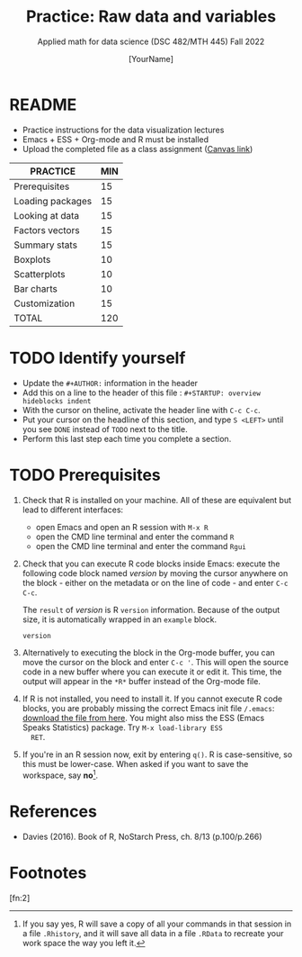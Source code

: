 #+TITLE:Practice: Raw data and variables
#+AUTHOR: [YourName]
#+SUBTITLE: Applied math for data science (DSC 482/MTH 445) Fall 2022
#+OPTIONS: toc:nil num:nil ^:nil
* README

  - Practice instructions for the data visualization lectures
  - Emacs + ESS + Org-mode and R must be installed
  - Upload the completed file as a class assignment ([[https://lyon.instructure.com/courses/571/assignments/1704][Canvas link]])

  #+name: tab:3_practice
  | PRACTICE         | MIN |
  |------------------+-----|
  | Prerequisites    |  15 |
  | Loading packages |  15 |
  | Looking at data  |  15 |
  | Factors vectors  |  15 |
  | Summary stats    |  15 |
  | Boxplots         |  10 |
  | Scatterplots     |  10 |
  | Bar charts       |  10 |
  | Customization    |  15 |
  |------------------+-----|
  | TOTAL            | 120 |
  #+TBLFM: @11$2=vsum(@2..@10)

* TODO Identify yourself

  - Update the ~#+AUTHOR:~ information in the header
  - Add this on a line to the header of this file :
    ~#+STARTUP: overview hideblocks indent~
  - With the cursor on theline, activate the header line with ~C-c C-c~.
  - Put your cursor on the headline of this section, and type ~S <LEFT>~
    until you see ~DONE~ instead of ~TODO~ next to the title.
  - Perform this last step each time you complete a section.

* TODO Prerequisites

  1) Check that R is installed on your machine. All of these are
     equivalent but lead to different interfaces:
     - open Emacs and open an R session with ~M-x R~
     - open the CMD line terminal and enter the command ~R~
     - open the CMD line terminal and enter the command ~Rgui~

  2) Check that you can execute R code blocks inside Emacs: execute the
     following code block named [[version]] by moving the cursor anywhere on
     the block - either on the metadata or on the line of code - and
     enter ~C-c C-c~.

     The ~result~ of [[version]] is R ~version~ information. Because of the
     output size, it is automatically wrapped in an ~example~ block.

     #+name: version
     #+begin_src R :results output
       version
     #+end_src

  3) Alternatively to executing the block in the Org-mode buffer, you
     can move the cursor on the block and enter ~C-c '~. This will open
     the source code in a new buffer where you can execute it or edit
     it. This time, the output will appear in the ~*R*~ buffer instead of
     the Org-mode file.

  4) If R is not installed, you need to install it. If you cannot
     execute R code blocks, you are probably missing the correct Emacs
     init file ~/.emacs~: [[https://github.com/birkenkrahe/org/blob/master/emacs/.emacs][download the file from here]]. You might also miss
     the ESS (Emacs Speaks Statistics) package. Try ~M-x load-library ESS
     RET~.

  5) If you're in an R session now, exit by entering ~q()~. R is
     case-sensitive, so this must be lower-case. When asked if you want
     to save the workspace, say *no*[fn:1].


* References

  - Davies (2016). Book of R, NoStarch Press, ch. 8/13 (p.100/p.266)

* Footnotes

[fn:2] 

[fn:1]If you say yes, R will save a copy of all your commands in that
session in a file ~.Rhistory~, and it will save all data in a file
~.RData~ to recreate your work space the way you left it.
